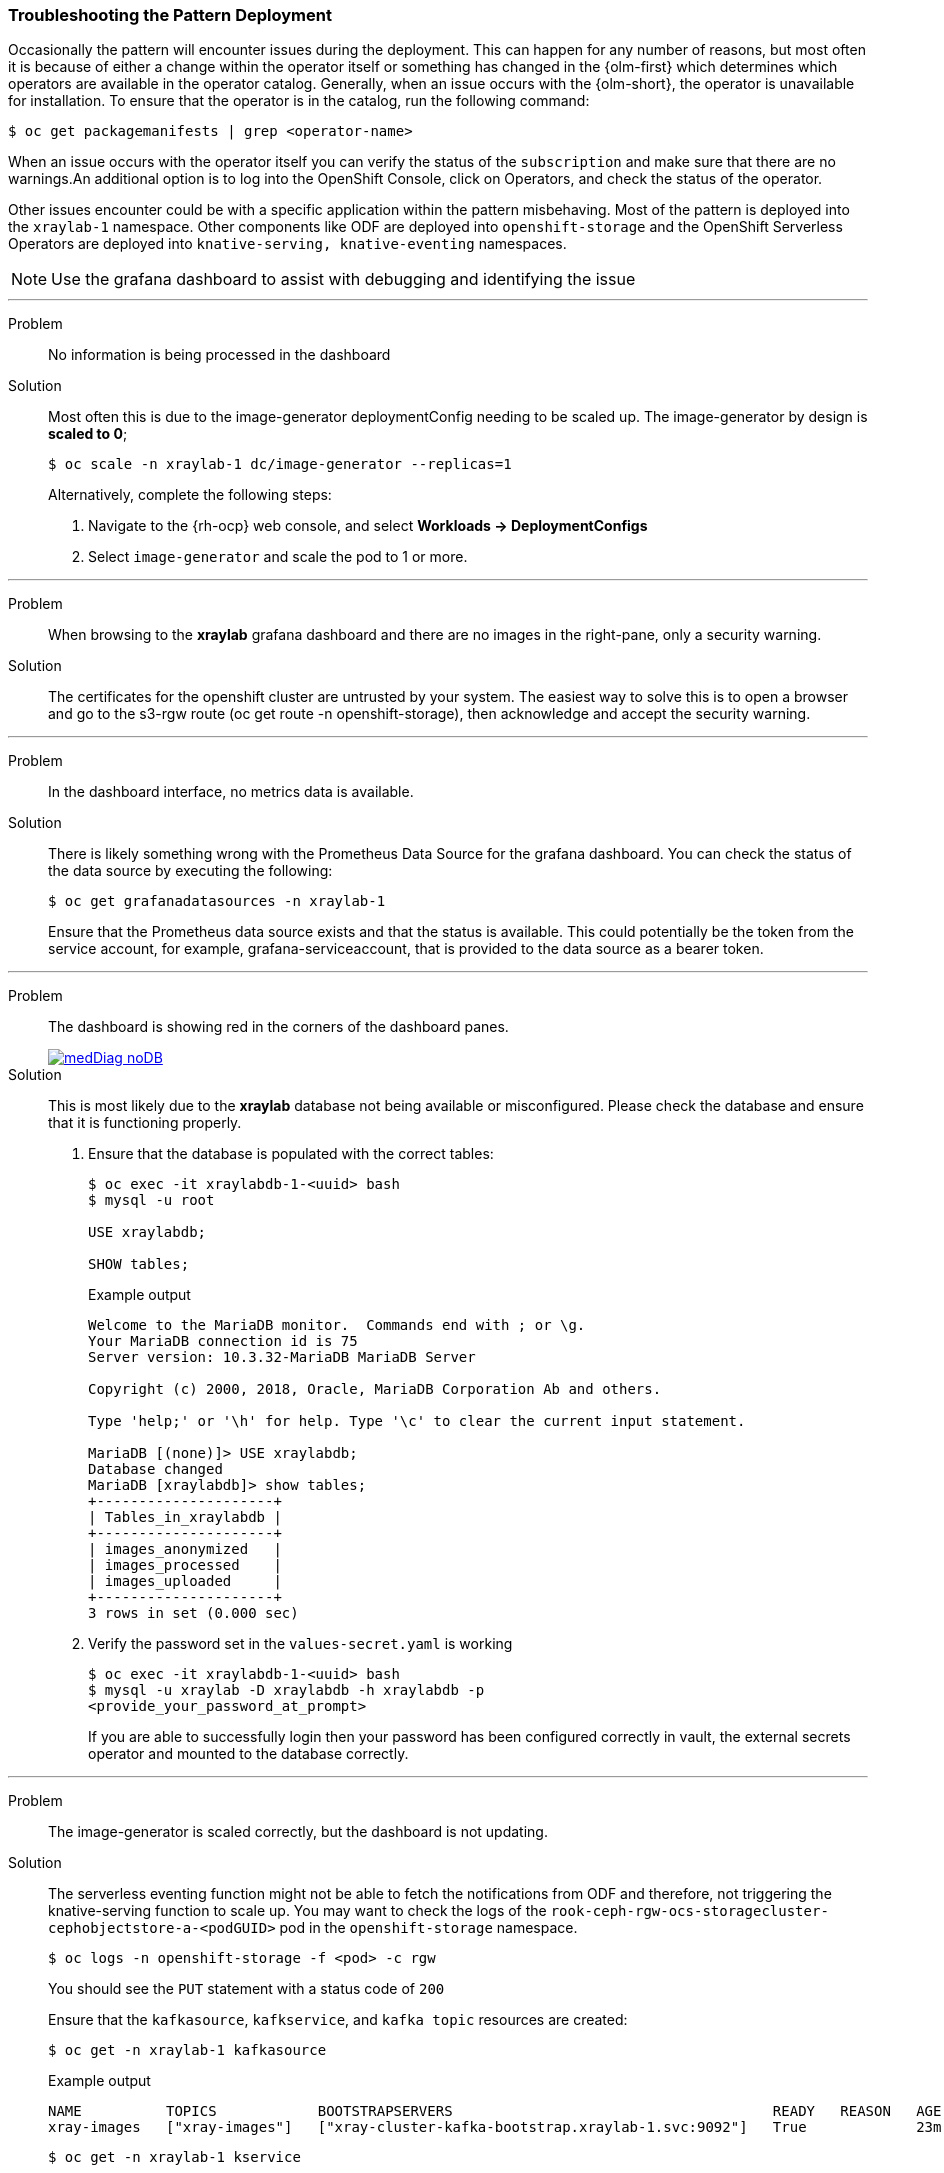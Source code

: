 :_content-type: REFERENCE
:imagesdir: ../../images

[id="troubleshooting-the-pattern-deployment-troubleshooting"]
=== Troubleshooting the Pattern Deployment

Occasionally the pattern will encounter issues during the deployment. This can happen for any number of reasons, but most often it is because of either a change within the operator itself or something has changed in the {olm-first} which determines which operators are available in the operator catalog. Generally, when an issue occurs with the {olm-short}, the operator is unavailable for installation. To ensure that the operator is in the catalog, run the following command:

[source,terminal]
----
$ oc get packagemanifests | grep <operator-name>
----

When an issue occurs with the operator itself you can verify the status of the `subscription` and make sure that there are no warnings.An additional option is to log into the OpenShift Console, click on Operators, and check the status of the operator.

Other issues encounter could be with a specific application within the pattern misbehaving. Most of the pattern is deployed into the `xraylab-1` namespace. Other components like ODF are deployed into `openshift-storage` and the OpenShift Serverless Operators are deployed into `knative-serving, knative-eventing` namespaces.

[NOTE]
====
Use the grafana dashboard to assist with debugging and identifying the issue
====

'''
Problem:: No information is being processed in the dashboard

Solution:: Most often this is due to the image-generator deploymentConfig needing to be scaled up. The image-generator by design is *scaled to 0*;
+
[source,terminal]
----
$ oc scale -n xraylab-1 dc/image-generator --replicas=1
----
+
Alternatively, complete the following steps:

. Navigate to the {rh-ocp} web console, and select *Workloads → DeploymentConfigs*
. Select `image-generator` and scale the pod to 1 or more.
//AI: Needs review

'''
Problem:: When browsing to the *xraylab* grafana dashboard and there are no images in the right-pane, only a security warning.

Solution:: The certificates for the openshift cluster are untrusted by your system. The easiest way to solve this is to open a browser and go to the s3-rgw route (oc get route -n openshift-storage), then acknowledge and accept the security warning.

'''
Problem:: In the dashboard interface, no metrics data is available.

Solution:: There is likely something wrong with the Prometheus Data Source for the grafana dashboard. You can check the status of the data source by executing the following:
+
[source,terminal]
----
$ oc get grafanadatasources -n xraylab-1
----
+
Ensure that the Prometheus data source exists and that the status is available. This could potentially be the token from the service account, for example, grafana-serviceaccount, that is provided to the data source as a bearer token.

'''
Problem:: The dashboard is showing red in the corners of the dashboard panes.
+
image::medical-edge/medDiag-noDB.png[link="/images/medical-edge/medDiag-noDB.png"]

Solution:: This is most likely due to the *xraylab* database not being available or misconfigured. Please check the database and ensure that it is functioning properly.

. Ensure that the database is populated with the correct tables:
+
[source,terminal]
----
$ oc exec -it xraylabdb-1-<uuid> bash
$ mysql -u root

USE xraylabdb;

SHOW tables;
----
+
.Example output
[source,terminal]
----

Welcome to the MariaDB monitor.  Commands end with ; or \g.
Your MariaDB connection id is 75
Server version: 10.3.32-MariaDB MariaDB Server

Copyright (c) 2000, 2018, Oracle, MariaDB Corporation Ab and others.

Type 'help;' or '\h' for help. Type '\c' to clear the current input statement.

MariaDB [(none)]> USE xraylabdb;
Database changed
MariaDB [xraylabdb]> show tables;
+---------------------+
| Tables_in_xraylabdb |
+---------------------+
| images_anonymized   |
| images_processed    |
| images_uploaded     |
+---------------------+
3 rows in set (0.000 sec)
----
+
. Verify the password set in the `values-secret.yaml` is working
+
[source,terminal]
----
$ oc exec -it xraylabdb-1-<uuid> bash
$ mysql -u xraylab -D xraylabdb -h xraylabdb -p
<provide_your_password_at_prompt>
----
+
If you are able to successfully login then your password has been configured correctly in vault, the external secrets operator and mounted to the database correctly.

'''
Problem:: The image-generator is scaled correctly, but the dashboard is not updating.

Solution:: The serverless eventing function might not be able to fetch the notifications from ODF and therefore, not triggering the knative-serving function to scale up. You may want to check the logs of the `rook-ceph-rgw-ocs-storagecluster-cephobjectstore-a-<podGUID>` pod in the `openshift-storage` namespace.
+
[source,terminal]
----
$ oc logs -n openshift-storage -f <pod> -c rgw
----
+
You should see the `PUT` statement with a status code of `200`
+
Ensure that the `kafkasource`, `kafkservice`, and `kafka topic` resources are created:
+
[source,terminal]
----
$ oc get -n xraylab-1 kafkasource
----
+
.Example output
[source,terminal]
----
NAME          TOPICS            BOOTSTRAPSERVERS                                      READY   REASON   AGE
xray-images   ["xray-images"]   ["xray-cluster-kafka-bootstrap.xraylab-1.svc:9092"]   True             23m
----
+
[source,terminal]
----
$ oc get -n xraylab-1 kservice
----
+
.Example output
[source,terminal]
----
NAME              URL                                                  LATESTCREATED           LATESTREADY             READY   REASON
risk-assessment   https://risk-assessment-xraylab-1.apps.<SUBDOMAIN>   risk-assessment-00001   risk-assessment-00001   True
----
+
[source,terminal]
----
$ oc get -n xraylab-1 kafkatopics
----
+
.Example output
[source,terminal]
----
NAME                                                                                               CLUSTER        PARTITIONS   REPLICATION FACTOR   READY
consumer-offsets---84e7a678d08f4bd226872e5cdd4eb527fadc1c6a                                        xray-cluster   50           1                    True
strimzi-store-topic---effb8e3e057afce1ecf67c3f5d8e4e3ff177fc55                                     xray-cluster   1            3                    True
strimzi-topic-operator-kstreams-topic-store-changelog---b75e702040b99be8a9263134de3507fc0cc4017b   xray-cluster   1            1                    True
xray-images                                                                                        xray-cluster   1            1                    True
----

'''